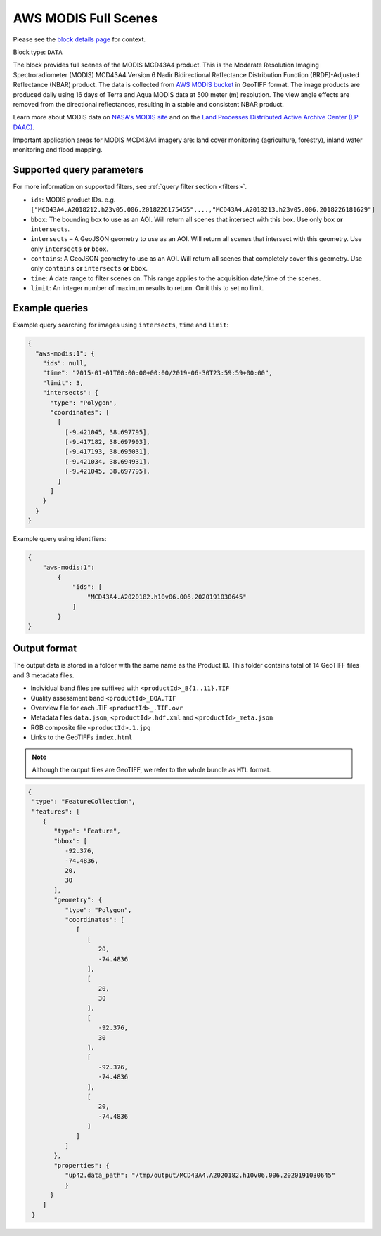 .. meta::
   :description: UP42 data blocks: AWS Modis MCD43A4 block description
   :keywords: MODIS, USGS, multispectral, full scene, block description, Terra, Aqua, MCD43A4, NBAR

.. _aws-modis-fullscene-block:

AWS MODIS Full Scenes
=================
Please see the `block details page <https://marketplace.up42.com/block/98c1acfa-c141-4095-b2e6-acf52d110178>`_ for context.

Block type: ``DATA``

The block provides full scenes of the MODIS MCD43A4 product. This is the Moderate Resolution Imaging Spectroradiometer (MODIS) MCD43A4 Version 6 Nadir Bidirectional
Reflectance Distribution Function (BRDF)-Adjusted Reflectance (NBAR) product. The data is collected from `AWS MODIS bucket <https://registry.opendata.aws/modis-astraea/>`_
in GeoTIFF format. The image products are produced daily using 16 days of Terra and Aqua MODIS data at 500 meter (m) resolution. The view angle effects are removed from the directional reflectances,
resulting in a stable and consistent NBAR product.

Learn more about MODIS data on `NASA's MODIS site <https://modis.gsfc.nasa.gov/>`_ and on the `Land Processes Distributed Active Archive Center (LP DAAC) <https://lpdaac.usgs.gov/products/mcd43a4v006/>`_.

Important application areas for MODIS MCD43A4 imagery are: land cover monitoring (agriculture, forestry), inland water monitoring and flood mapping.

Supported query parameters
--------------------------

For more information on supported filters, see :ref:`query filter section  <filters>`.

* ``ids``: MODIS product IDs. e.g. ``["MCD43A4.A2018212.h23v05.006.2018226175455",...,"MCD43A4.A2018213.h23v05.006.2018226181629"]``
* ``bbox``: The bounding box to use as an AOI. Will return all scenes that intersect with this box. Use only ``box``
  **or** ``intersects``.
* ``intersects`` – A GeoJSON geometry to use as an AOI. Will return all scenes that intersect with this geometry. Use
  only ``intersects`` **or** ``bbox``.
* ``contains``: A GeoJSON geometry to use as an AOI. Will return all scenes that completely cover this geometry. Use only ``contains``
  **or** ``intersects`` **or** ``bbox``.
* ``time``: A date range to filter scenes on. This range applies to the acquisition date/time of the scenes.
* ``limit``: An integer number of maximum results to return. Omit this to set no limit.


Example queries
---------------

Example query searching for images using ``intersects``, ``time`` and ``limit``:

.. code-block:: javascript

    {
      "aws-modis:1": {
        "ids": null,
        "time": "2015-01-01T00:00:00+00:00/2019-06-30T23:59:59+00:00",
        "limit": 3,
        "intersects": {
          "type": "Polygon",
          "coordinates": [
            [
              [-9.421045, 38.697795],
              [-9.417182, 38.697903],
              [-9.417193, 38.695031],
              [-9.421034, 38.694931],
              [-9.421045, 38.697795],
            ]
          ]
        }
      }
    }

Example query using identifiers:

.. code-block:: javascript

    {
        "aws-modis:1":
            {
                "ids": [
                    "MCD43A4.A2020182.h10v06.006.2020191030645"
                ]
            }
    }

Output format
-------------
The output data is stored in a folder with the same name as the Product ID. This folder contains total of 14 GeoTIFF files and 3 metadata files.

* Individual band files are suffixed with ``<productId>_B{1..11}.TIF``
* Quality assessment band ``<productId>_BQA.TIF``
* Overview file for each .TIF ``<productId>_.TIF.ovr``
* Metadata files ``data.json``, ``<productId>.hdf.xml`` and ``<productId>_meta.json``
* RGB composite file ``<productId>.1.jpg``
* Links to the GeoTIFFs ``index.html``


.. note::
  Although the output files are GeoTIFF, we refer to the whole bundle as ``MTL`` format.

.. code-block:: javascript

      {
       "type": "FeatureCollection",
       "features": [
          {
             "type": "Feature",
             "bbox": [
                -92.376,
                -74.4836,
                20,
                30
             ],
             "geometry": {
                "type": "Polygon",
                "coordinates": [
                   [
                      [
                         20,
                         -74.4836
                      ],
                      [
                         20,
                         30
                      ],
                      [
                         -92.376,
                         30
                      ],
                      [
                         -92.376,
                         -74.4836
                      ],
                      [
                         20,
                         -74.4836
                      ]
                   ]
                ]
             },
             "properties": {
                "up42.data_path": "/tmp/output/MCD43A4.A2020182.h10v06.006.2020191030645"
                }
            }
          ]
       }

